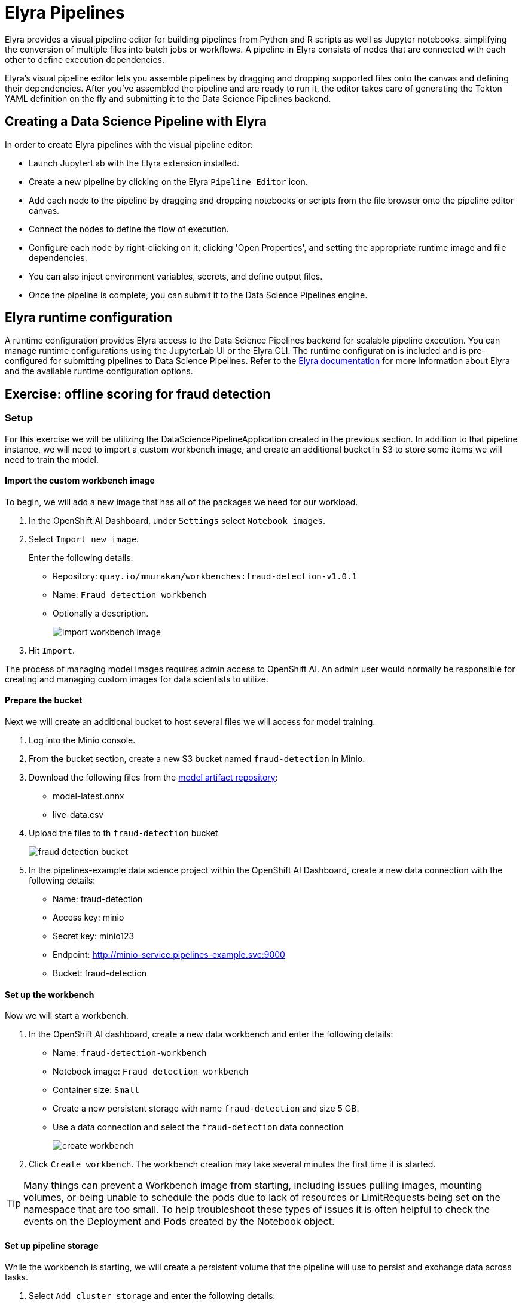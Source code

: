 = Elyra Pipelines

Elyra provides a visual pipeline editor for building pipelines from Python and R scripts as well as Jupyter notebooks, simplifying the conversion of multiple files into batch jobs or workflows. A pipeline in Elyra consists of nodes that are connected with each other to define execution dependencies.

Elyra's visual pipeline editor lets you assemble pipelines by dragging and dropping supported files onto the canvas and defining their dependencies. After you've assembled the pipeline and are ready to run it, the editor takes care of generating the Tekton YAML definition on the fly and submitting it to the Data Science Pipelines backend.

== Creating a Data Science Pipeline with Elyra

In order to create Elyra pipelines with the visual pipeline editor:

* Launch JupyterLab with the Elyra extension installed.
* Create a new pipeline by clicking on the Elyra `Pipeline Editor` icon.
* Add each node to the pipeline by dragging and dropping notebooks or scripts from the file browser onto the pipeline editor canvas.
* Connect the nodes to define the flow of execution.
* Configure each node by right-clicking on it, clicking 'Open Properties', and setting the appropriate runtime image and file dependencies.
* You can also inject environment variables, secrets, and define output files.
* Once the pipeline is complete, you can submit it to the Data Science Pipelines engine.

== Elyra runtime configuration

A runtime configuration provides Elyra access to the Data Science Pipelines backend for scalable pipeline execution. You can manage runtime configurations using the JupyterLab UI or the Elyra CLI. The runtime configuration is included and is pre-configured for submitting pipelines to Data Science Pipelines. Refer to the https://elyra.readthedocs.io/en/latest/user_guide/runtime-conf.html#kubeflow-pipelines-configuration-settings[Elyra documentation] for more information about Elyra and the available runtime configuration options.

== Exercise: offline scoring for fraud detection

=== Setup

For this exercise we will be utilizing the DataSciencePipelineApplication created in the previous section.  In addition to that pipeline instance, we will need to import a custom workbench image, and create an additional bucket in S3 to store some items we will need to train the model.

==== Import the custom workbench image

To begin, we will add a new image that has all of the packages we need for our workload.

. In the OpenShift AI Dashboard, under `Settings` select `Notebook images`.

. Select `Import new image`.
+
Enter the following details:
+
* Repository: `quay.io/mmurakam/workbenches:fraud-detection-v1.0.1`
* Name: `Fraud detection workbench`
* Optionally a description.
+
image::import-workbench-image.png[]

. Hit `Import`.

[Note]
====
The process of managing model images requires admin access to OpenShift AI.  An admin user would normally be responsible for creating and managing custom images for data scientists to utilize.
====

==== Prepare the bucket

Next we will create an additional bucket to host several files we will access for model training.

. Log into the Minio console.

. From the bucket section, create a new S3 bucket named `fraud-detection` in Minio.

. Download the following files from the https://github.com/mamurak/os-mlops-artefacts/tree/fraud-detection-model-v0.1/models/fraud-detection[model artifact repository]:
+
* model-latest.onnx
* live-data.csv

. Upload the files to th `fraud-detection` bucket
+
image::fraud-detection-bucket.png[]

. In the pipelines-example data science project within the OpenShift AI Dashboard, create a new data connection with the following details:
+
* Name: fraud-detection
* Access key: minio
* Secret key: minio123
* Endpoint: http://minio-service.pipelines-example.svc:9000
* Bucket: fraud-detection

==== Set up the workbench

Now we will start a workbench.

. In the OpenShift AI dashboard, create a new data workbench and enter the following details:
+
* Name: `fraud-detection-workbench`
* Notebook image: `Fraud detection workbench`
* Container size: `Small`
* Create a new persistent storage with name `fraud-detection` and size 5 GB.
* Use a data connection and select the `fraud-detection` data connection
+
image::create-workbench.png[]

. Click `Create workbench`.  The workbench creation may take several minutes the first time it is started.

[TIP]
====
Many things can prevent a Workbench image from starting, including issues pulling images, mounting volumes, or being unable to schedule the pods due to lack of resources or LimitRequests being set on the namespace that are too small.  To help troubleshoot these types of issues it is often helpful to check the events on the Deployment and Pods created by the Notebook object.
====

==== Set up pipeline storage

While the workbench is starting, we will create a persistent volume that the pipeline will use to persist and exchange data across tasks.

. Select `Add cluster storage` and enter the following details:
+
* Name: `offline-scoring-data-volume`
* Persistent storage size: 5 GB

. Click `Add storage`
+
image::pipeline-storage.png[]

This volume will only be utilized in our pipeline, and will not be used in the interactive Workbench environment, so there is no need for this volume to be mounted in our Workbench.

=== Working with Elyra

==== Exploring the Code

Once the workbench has successfully started, we will being the process of exploring and building our pipeline.

. Clone the course git repository:
+
```
https://github.com/RedHatQuickCourses/rhods-qc-apps.git
```

. Within the cloned repository, navigate to the `5.pipelines/elyra` folder. The folder contains all the code that is needed for running offline scoring with a given model. The example contains the following Python modules:
+
* `data_ingestion.py` for downloading a dataset from an S3 bucket,
* `preprocessing.py` for preprocessing the downloaded dataset,
* `model_loading.py` for downloading a model artefact from an S3 bucket,
* `scoring.py` for running the classification on the preprocessed data using the downloaded model,
* `results_upload.py` for uploading the classification results to an S3 bucket.
+
[NOTE]
====
In Elyra, each pipeline step is implemented by a separate file such as Python modules in our example. In line with software development best practices, pipelines are best implemented in a modular fashion, i.e. across several components. This way, generic pipeline tasks like data ingestion can be re-used in many different pipelines addressing different use cases.
====

. Explore these Python modules to get an understanding of the workflow. A few points of note:
+
Three tasks (data ingestion, model loading, results upload) access the S3 backend. Instead of hardcoding the connection parameters into the pipeline code, these parameters are instead read from the environment at runtime:
+
```
s3_endpoint_url = environ.get('AWS_S3_ENDPOINT')
s3_access_key = environ.get('AWS_ACCESS_KEY_ID')
s3_secret_key = environ.get('AWS_SECRET_ACCESS_KEY')
s3_bucket_name = environ.get('AWS_S3_BUCKET')
```
+
This approach is in line with best practices of handling credentials and allows us to control which S3 buckets are consumed in a given runtime context without changing the code. Importantly, these parameters are stored in a data connection, which is mounted into workbenches and pipeline pods to expose their values to the pipeline tasks.
+
Three tasks (preprocessing, scoring, results upload) require access to files that were stored by previous tasks. This is not an issue if we execute the code within the same filesystem like in the workbench, but since each task is later executed within a separate container in Data Science Pipelines, we can't assume that the tasks automatically have access to each other's files. Note that the dataset and result files are stored and read within a given data folder (`/data`), while the model artifact is stored and read in the respective working directory. We will see later how Elyra is capable of handling data passing in these contexts.

==== Running the Code Interactively

The Python modules cover the offline scoring tasks end-to-end, so we can run the code in the workbench to perform all needed tasks interactively.

For this, open the `offline-scoring.ipynb` Jupyter notebook. This notebook references each of the Python modules, so once you execute the notebook cells, you're executing the individual tasks implemented in the modules. This is a great way to develop, test, and debug the code that the pipeline will execute.

[NOTE]
====
It's not recommended to rely on workbenches and Jupyter notebooks for production use cases. Implement your pipeline code in native Python modules and test it interactively in a notebook session. Applying the code in production requires stability, auditability, and reproducibility, which workbenches and Jupyter notebooks are not designed for.
====

==== Building the Pipeline

Let's now use Elyra to package the code into a pipeline and submit it to the Data Science Pipelines backend in order to:

* Rely on the pipeline scheduler to manage the pipeline execution without having to depend on my workbench session,
* Keep track of the pipeline execution along with the previous executions,
* Be able to control resource usage of individual pipeline tasks in a fine-grained manner.

//-
. Within the workbench, open the launcher by clicking on the blue plus button in the top left hand corner.
+
image::launcher.png[]

. Click on the `Pipeline Editor` tile in the launcher menu. This opens up Elyra's visual pipeline editor. Use the visual pipeline editor to drag-and-drop files from the file browser onto the canvas area. These files then define the individual tasks of your pipeline.

. Drag the `data_ingestion.py` module onto the empty canvas.  This will allow the pipeline to ingest the data we want to classify.
+
image::pipeline-1.png[]

. Next, drag the preprocessing.py` module onto the canvas, right next to the `data_ingestion.py` module.
+
image::pipeline-2.png[]

. Connect the `Output Port` (right black dot of the task icon) of the `data_ingestion` task with the `Input Port` (left black dot of the task icon) of the `preprocessing` task by drawing a line between these ports (click, hold & draw, release).
+
image::pipeline-3.png[]
+
You should now see the two nodes connected through a solid line. We have now defined a simple pipeline with two tasks, which are executed sequentially, first data ingestion and then preprocessing.
+
[NOTE]
====
By visually defining pipeline tasks and connections, we can define _graphs_ spanning many nodes and interconnections. Elyra and Data Science Pipelines support the creation and execution of arbitrary _directed acyclic graphs_ (DAGs), i.e. graphs with a sequential order of nodes and without loops.
====

. Now add the `scoring.py` and `results_upload.py` modules to the pipeline and connect them to form a straight 4-step pipeline.
+
image::pipeline-4.png[]

. In addition to the `preprocessing.py` task, the `scoring.py` module also requires `model_loading.py` as an additional input.  Since `model_loading.py` does not require any inputs from any other tasks, it can be executed in parallel to the other tasks.
+
Drag the `model_loading.py` module to the canvas and connect the output of the `model_loading.py` to the input of `scoring.py`.
+
image:pipeline-5.png[]

We have now created the final graph representation of the offline scoring pipeline using the five available modules. With this we have fully defined the full pipeline code and its order of execution. 

==== Configuring the pipeline

Before we can submit our pipeline, we have to configure the pipeline to specify:

* Set the dependencies for each step, i.e. the corresponding runtime images
* Configure how data is passed between the steps
* Configure the S3 credentials as environment variables during runtime
* Optionally, configure the available compute resources per step test

//-

. To begin, we will configure a new Runtime Image by opening th `Runtime Images` menu from the left toolbar.

. Select `Create new runtime image` via the plus sign in the top portion of the menu.
+
image::runtime-images.png[]

. Fill out the required values:
+
* display name: `fraud detection runtime`
* image name: `quay.io/mmurakam/runtimes:fraud-detection-v0.2.0`
+
image::runtime-image-2.png[]

. Click `Save & Close`
+
[NOTE]
====
For every custom workbench image, we recommend building a corresponding pipeline runtime image to ensure consistency between interactive and pipeline-based code execution.  Notebook images can be utilized as a pipeline execution environment, but they contain additional packages needed for the interactive development experience and are often larger than necessary for the pipeline execution.
====

. Next we will configure this runtime image to be used by our pipeline. Open the pipeline settings in the Elyra pipeline editor via `Open Panel` in the top right corner of the editor.
+
image::pipeline-config-1.png[]

. Select the `PIPELINE PROPERTIES` tab of the settings menu. Configurations in this section apply defaults to all nodes in the pipeline.

. Scroll down to `Generic Node Defaults` and click on the drop down menu of `Runtime Image`. Select the `fraud detection runtime` that we previously defined.

. Next we will configure the data connection to the fraud-detection bucket as a `Kubernetes Secret`.  In the `PIPELINE PROPERTIES` section add four entries for the following parameters:
+
* `AWS_ACCESS_KEY_ID`
* `AWS_SECRET_ACCESS_KEY`
* `AWS_S3_ENDPOINT`
* `AWS_S3_BUCKET`
+ 
Each parameter will include the following options:
+
* `Environment Variable`: the parameter name
* `Secret Name`: `aws-connection-fraud-detection` (the name of the Kubernetes secret belonging to the data connection)
* `Secret Key`: the parameter name
+
image::pipeline-config-3.png[]
+
[NOTE]
====
A data connection in OpenShift AI is a standard Kubernetes secret that adheres to a specific format.  A data connection name is always pre-pended with `aws-connection-`.  To explore the data connection you can find the secret in the `Workloads` -> `Secrets` menu in the OpenShift Web Console.
====
+
[NOTE]
====
The AWS default region is another parameter in the data connection, which is used for AWS S3-based connections. In case of self-managed S3 backends such as Minio or OpenShift Data Foundation, this parameter can be safely ignored.  Alternatively, when using an AWS bucket, you can skip the endpoint, as it is inferred by the region parameter.
====

. Next we will configure the data to be passed between the nodes. Click on the `model_loading.py` node. If you're still in the configuration menu, you should now see the `NODE PROPERTIES` tab. If not, right-click on the node and select `Open Properties`.
+
image::pipeline-config-4.png[]

. Under `Runtime Image` and `Kubernetes Secret`, you can see that the global pipeline settings are used by default.

. In the `Outputs` section, you can declare one or more _output files_. These output files are created by this pipeline task and are made available to all subsequent tasks.

. Click `Add` in the `Output File` section and input `model.onnx`. This ensures that the downloaded model artifact is available to downstream tasks, including the `scoring.py` task.
+
image::pipeline-config-5.png[]
+
[NOTE]
====
By default, all files within a containerized task are removed after its execution, so declaring files explicitly as output files is one way to ensure that they can be reused in downstream tasks.

Output files are automatically managed by Data Science Pipelines, and stored in the S3 bucket we configured when setting up the DataSciencePipelineApplication.
====


. Next we will configure the `offline-scoring-data-volume` we previously setup to allow the steps to store additional data as a mounted volume.  
+
In the `NODE PROPERTIES` section of the `data_ingrestion.py` node, click `Add` in the `Data Volumes` section.  Enter the following configuration options:
+
* Mount Path: `/data`
* Persistent Volume Claim Name: `offline-scoring-data-volume`
+
image::pipeline-config-6.png[]

. Repeat the same `Data Volumes` configuration for the following tasks in the pipeline:
+
* `preprocessing.py`
* `scoring.py`
* `results_upload.py`
+
[NOTE]
====
`Mount Volumes` and `Output Files` both provide the ability for files to persist between tasks and each has different strengths and weaknesses.

`Output Files` are generally easy to configure and don't require the creation of any additional kubernetes resources.  One disadvantage is that Output files are that it can generate a large amount of additional read and writes to S3 which may slow down a pipelines execution.

`Mount Volumes` can be helpful when a large amount of files, or a large dataset is required to be stored.  `Mount Volumes` also have the ability to persist data between runs of a pipeline, which can allow a volume to act as a cache for files between executions.
====
+
[NOTE]
====
We could have declared the data volume as a global pipeline property for simplicity. However, this would have prevented parallel execution of model loading and data ingestion/preprocessing since data volumes can only be used by single tasks by default.
====

. Rename the pipeline file to `offline-scoring.pipeline` and hit `Save Pipeline` in the top toolbar.
+
image::pipeline-config-7.png[]

==== Running the pipeline

We have now fully created and configured the pipeline, so let's now see it in action!

. In the visual editor, click on the Play icon (`Run Pipeline`). Leave the default values and hit `OK`.
+
[TIP]
====
"Data Science Pipelines" should be selected as the default execution environment automatically when starting the pipeline run. OpenShift AI will automatically configure and select the DataSciencePipelinesApplication instance we created previously as the default execution environment provided the DataSciencePipelinesApplication was created before the Workbench was started and it is located in the same namespace as the Workbench.

If you wish to use DataSciencePipelinesApplication that is located in a different namespace from your workbench you can manually configure an execution environment.
====
+
[WARNING]
====
If you configure the pipeline server after you have created a workbench and specified a notebook image within the workbench, you will not be able to execute the pipeline, even after restarting the notebook.

To solve this problem:

1. Stop the running notebook.
2. Edit the workbench to make a small modification.
For example, add a new dummy environment variable, or delete an existing unnecessary environment variable.
Save your changes.
3. Restart the notebook.
4. In the left sidebar of JupyterLab, click Runtimes.
5. Confirm that the default Data Science Pipelines runtime is selected.
====

. Elyra is now converting your pipeline definition into a Tekton YAML representation and sending it to the Data Science Pipelines backend. After a few second you should see confirmation that the pipeline has been successfully submitted.
+
image::pipeline-submit.png[]

. To monitor the pipeline's execution, click on the `Run Details` link, which takes you to the pipeline run view within the RHOAI dashboard. Here you can track in real-time how each pipeline task is processed and whether it fails or resolves successfully.
+
image::pipeline-run.png[]

. To confirm that the pipeline has indeed produced fraud detection scoring results, view the content of the `fraud-detection` bucket. You should now see a new CSV file containing the predicted result of each transaction within the used dataset.
+
image::fraud-detection-bucket-2.png[]

. Navigate back to the `Runs` overview in the RHOAI dashboard, to see the history of all ongoing and previous pipeline executions and compare their run durations and status.
+
image::pipeline-runs.png[]

. In the `Scheduled` tab you're able to schedule runs of the offline scoring pipeline according to a predefined schedule such as daily or according to a Cron statement.
+
image::pipeline-scheduled.png[]
+
[WARNING]
====
Pipeline versioning is not fully implemented in Data Science Pipelines.
If you change an Elyra pipeline that you have already submitted before, the initial version might get executed.

To ensure that your latest changes are executed, you have two options:

* Delete the pipeline through the dashboard before running the pipeline again.
* When you run the pipeline, define a new name for the new pipeline version (e.g `my-pipeline-1`, `my-pipeline-2`).
====

==== Tracking the pipeline artifacts

Let's finally peek behind the scenes and inspect the S3 bucket that Elyra and Data Science Pipelines use to store the pipeline artifacts.

. View the contents of the `fraud-detection-pipelines` bucket, which we referenced through the `pipelines` data connection. You can see three types of folders:
+
* `pipelines`: A folder used by Data Science Pipelines to store all pipeline definitions in Tekton YAML format.
* `artifacts`: A folder used by Data Science Pipelines to store the metadata of each pipeline task for each pipeline run.
* One folder for each pipeline run with name `[pipeline-name]-[timestamp]`. These folders are managed by Elyra and contain all file dependencies, log files, and output files of each task.
+
[NOTE]
====
The logs from the Tekton Pipeline submitted from Elyra will show generic task information and logs, including showing the execution of our python files as a subtask.  Log details from our code is not recorded in the pipeline logs.  

To view logs from the execution of our code, you can find the log files from our tasks in the runs in the Data Science Pipelines bucket.
====

image::pipelines-bucket.png[]

image::pipeline-artifacts.png[]

Now that we have seen how to work with Data Science Pipelines through Elyra, let's take a closer look at the Kubeflow Pipelines SDK.
